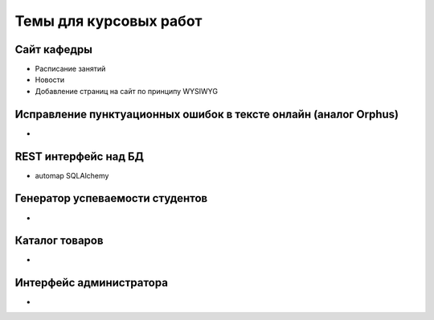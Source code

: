 Темы для курсовых работ
=======================

Сайт кафедры
------------

* Расписание занятий
* Новости
* Добавление страниц на сайт по принципу WYSIWYG

Исправление пунктуационных ошибок в тексте онлайн (аналог Orphus)
-----------------------------------------------------------------

*

REST интерфейс над БД
---------------------

* automap SQLAlchemy

Генератор успеваемости студентов
--------------------------------

*

Каталог товаров
---------------

*

Интерфейс администратора
------------------------

*
